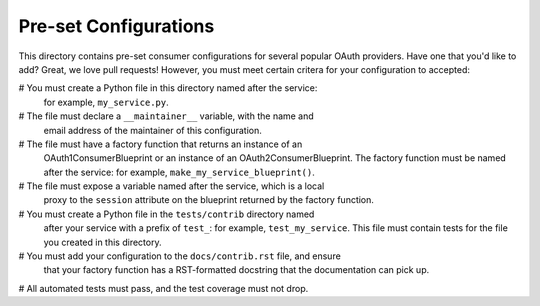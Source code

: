 Pre-set Configurations
======================
This directory contains pre-set consumer configurations for
several popular OAuth providers. Have one that you'd like to add? Great, we
love pull requests! However, you must meet certain critera for your
configuration to accepted:

# You must create a Python file in this directory named after the service:
  for example, ``my_service.py``.
# The file must declare a ``__maintainer__`` variable, with the name and
  email address of the maintainer of this configuration.
# The file must have a factory function that returns an instance of an
  OAuth1ConsumerBlueprint or an instance of an OAuth2ConsumerBlueprint.
  The factory function must be named after the service: for example,
  ``make_my_service_blueprint()``.
# The file must expose a variable named after the service, which is a local
  proxy to the ``session`` attribute on the blueprint returned by the
  factory function.
# You must create a Python file in the ``tests/contrib`` directory named
  after your service with a prefix of ``test_``:
  for example, ``test_my_service``. This file must contain tests
  for the file you created in this directory.
# You must add your configuration to the ``docs/contrib.rst`` file, and ensure
  that your factory function has a RST-formatted docstring that the
  documentation can pick up.
# All automated tests must pass, and the test coverage must not drop.
